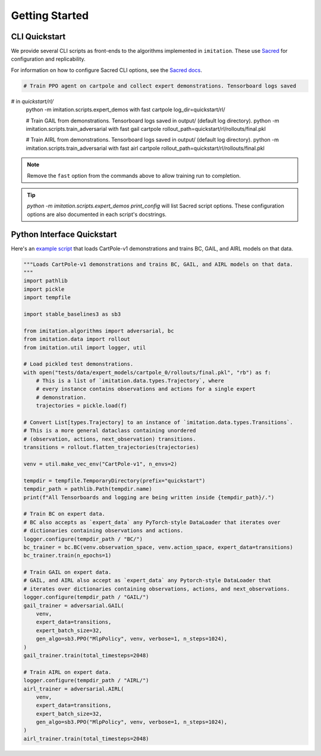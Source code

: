 ===============
Getting Started
===============


CLI Quickstart
==============

We provide several CLI scripts as front-ends to the algorithms implemented in ``imitation``.
These use `Sacred <https://github.com/idsia/sacred>`_ for configuration and replicability.

For information on how to configure Sacred CLI options, see the `Sacred docs <https://sacred.readthedocs.io/en/stable/>`_.

.. code-block:: bash

    # Train PPO agent on cartpole and collect expert demonstrations. Tensorboard logs saved
#    in `quickstart/rl/`
    python -m imitation.scripts.expert_demos with fast cartpole log_dir=quickstart/rl/

    # Train GAIL from demonstrations. Tensorboard logs saved in output/ (default log directory).
    python -m imitation.scripts.train_adversarial with fast gail cartpole rollout_path=quickstart/rl/rollouts/final.pkl

    # Train AIRL from demonstrations. Tensorboard logs saved in output/ (default log directory).
    python -m imitation.scripts.train_adversarial with fast airl cartpole rollout_path=quickstart/rl/rollouts/final.pkl


.. note::
  Remove the ``fast`` option from the commands above to allow training run to completion.

.. tip::
  `python -m imitation.scripts.expert_demos print_config` will list Sacred script options.
  These configuration options are also documented in each script's docstrings.


Python Interface Quickstart
===========================

Here's an `example script`_ that loads CartPole-v1 demonstrations and trains BC, GAIL, and
AIRL models on that data.

.. _example script: https://github.com/HumanCompatibleAI/imitation/blob/d0a04ce87b8e7cd3ce8c344ee9e0bb2d298edfd9/examples/quickstart.py

.. code-block:: python

    """Loads CartPole-v1 demonstrations and trains BC, GAIL, and AIRL models on that data.
    """
    import pathlib
    import pickle
    import tempfile

    import stable_baselines3 as sb3

    from imitation.algorithms import adversarial, bc
    from imitation.data import rollout
    from imitation.util import logger, util

    # Load pickled test demonstrations.
    with open("tests/data/expert_models/cartpole_0/rollouts/final.pkl", "rb") as f:
        # This is a list of `imitation.data.types.Trajectory`, where
        # every instance contains observations and actions for a single expert
        # demonstration.
        trajectories = pickle.load(f)

    # Convert List[types.Trajectory] to an instance of `imitation.data.types.Transitions`.
    # This is a more general dataclass containing unordered
    # (observation, actions, next_observation) transitions.
    transitions = rollout.flatten_trajectories(trajectories)

    venv = util.make_vec_env("CartPole-v1", n_envs=2)

    tempdir = tempfile.TemporaryDirectory(prefix="quickstart")
    tempdir_path = pathlib.Path(tempdir.name)
    print(f"All Tensorboards and logging are being written inside {tempdir_path}/.")

    # Train BC on expert data.
    # BC also accepts as `expert_data` any PyTorch-style DataLoader that iterates over
    # dictionaries containing observations and actions.
    logger.configure(tempdir_path / "BC/")
    bc_trainer = bc.BC(venv.observation_space, venv.action_space, expert_data=transitions)
    bc_trainer.train(n_epochs=1)

    # Train GAIL on expert data.
    # GAIL, and AIRL also accept as `expert_data` any Pytorch-style DataLoader that
    # iterates over dictionaries containing observations, actions, and next_observations.
    logger.configure(tempdir_path / "GAIL/")
    gail_trainer = adversarial.GAIL(
        venv,
        expert_data=transitions,
        expert_batch_size=32,
        gen_algo=sb3.PPO("MlpPolicy", venv, verbose=1, n_steps=1024),
    )
    gail_trainer.train(total_timesteps=2048)

    # Train AIRL on expert data.
    logger.configure(tempdir_path / "AIRL/")
    airl_trainer = adversarial.AIRL(
        venv,
        expert_data=transitions,
        expert_batch_size=32,
        gen_algo=sb3.PPO("MlpPolicy", venv, verbose=1, n_steps=1024),
    )
    airl_trainer.train(total_timesteps=2048)
